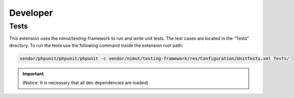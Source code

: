 ﻿.. ==================================================
.. FOR YOUR INFORMATION
.. --------------------------------------------------
.. -*- coding: utf-8 -*- with BOM.


.. _developer:

Developer
================

.. _developer-tests:

Tests
-----

This extension uses the nimut/testing-framework to run and write unit tests. The test cases are located in the "Tests" directory.
To run the tests use the following command inside the extension root path:

.. code-block:: console

    vendor/phpunit/phpunit/phpunit -c vendor/nimut/testing-framework/res/Configuration/UnitTests.xml Tests/

.. important::

    (Notice: It is necessary that all dev dependencies are loaded)
